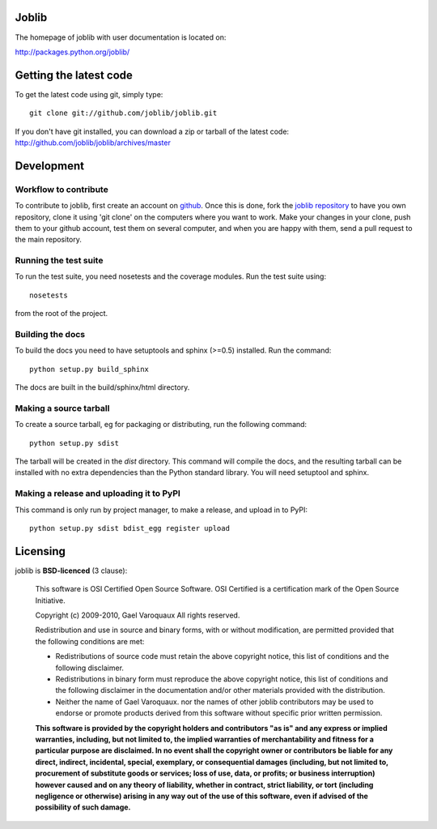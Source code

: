 Joblib
=============

The homepage of joblib with user documentation is located on:

http://packages.python.org/joblib/

Getting the latest code
=========================

To get the latest code using git, simply type::

    git clone git://github.com/joblib/joblib.git

If you don't have git installed, you can download a zip or tarball
of the latest code: http://github.com/joblib/joblib/archives/master

Development
===================

Workflow to contribute
----------------------------

To contribute to joblib, first create an account on `github
<http://github.com/>`_. Once this is done, fork the `joblib repository
<http://github.com/joblib/joblib>`_ to have you own repository,
clone it using 'git clone' on the computers where you want to work. Make
your changes in your clone, push them to your github account, test them
on several computer, and when you are happy with them, send a pull
request to the main repository.

Running the test suite
------------------------

To run the test suite, you need nosetests and the coverage modules.
Run the test suite using::

    nosetests

from the root of the project.


Building the docs
----------------------

To build the docs you need to have setuptools and sphinx (>=0.5) installed. 
Run the command::

    python setup.py build_sphinx

The docs are built in the build/sphinx/html directory.


Making a source tarball
----------------------------

To create a source tarball, eg for packaging or distributing, run the
following command::

    python setup.py sdist

The tarball will be created in the `dist` directory. This command will
compile the docs, and the resulting tarball can be installed with
no extra dependencies than the Python standard library. You will need
setuptool and sphinx.

Making a release and uploading it to PyPI
------------------------------------------

This command is only run by project manager, to make a release, and
upload in to PyPI::

    python setup.py sdist bdist_egg register upload

Licensing
==========

joblib is **BSD-licenced** (3 clause):

    This software is OSI Certified Open Source Software.
    OSI Certified is a certification mark of the Open Source Initiative.

    Copyright (c) 2009-2010, Gael Varoquaux
    All rights reserved.

    Redistribution and use in source and binary forms, with or without
    modification, are permitted provided that the following conditions are met:

    * Redistributions of source code must retain the above copyright notice, 
      this list of conditions and the following disclaimer.

    * Redistributions in binary form must reproduce the above copyright notice,
      this list of conditions and the following disclaimer in the documentation
      and/or other materials provided with the distribution.

    * Neither the name of Gael Varoquaux. nor the names of other joblib 
      contributors may be used to endorse or promote products derived from 
      this software without specific prior written permission.

    **This software is provided by the copyright holders and contributors
    "as is" and any express or implied warranties, including, but not
    limited to, the implied warranties of merchantability and fitness for
    a particular purpose are disclaimed. In no event shall the copyright
    owner or contributors be liable for any direct, indirect, incidental,
    special, exemplary, or consequential damages (including, but not
    limited to, procurement of substitute goods or services; loss of use,
    data, or profits; or business interruption) however caused and on any
    theory of liability, whether in contract, strict liability, or tort
    (including negligence or otherwise) arising in any way out of the use
    of this software, even if advised of the possibility of such
    damage.**



